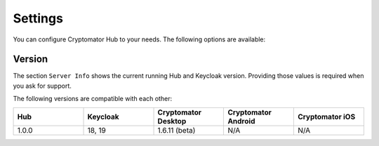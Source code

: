 Settings
========

You can configure Cryptomator Hub to your needs. The following options are available:

.. image:: ../img/hub/settings.png
    :alt: How to launch settings with Android
    :width: 920px

.. _hub/settings/version:

Version
-------

The section ``Server Info`` shows the current running Hub and Keycloak version. Providing those values is required when you ask for support.

The following versions are compatible with each other:

.. list-table::
   :widths: 25 25 25 25 25
   :header-rows: 1

   * - Hub
     - Keycloak
     - Cryptomator Desktop
     - Cryptomator Android
     - Cryptomator iOS
   * - 1.0.0
     - 18, 19
     - 1.6.11 (beta)
     - N/A
     - N/A

